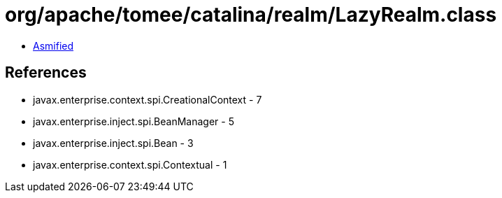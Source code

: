= org/apache/tomee/catalina/realm/LazyRealm.class

 - link:LazyRealm-asmified.java[Asmified]

== References

 - javax.enterprise.context.spi.CreationalContext - 7
 - javax.enterprise.inject.spi.BeanManager - 5
 - javax.enterprise.inject.spi.Bean - 3
 - javax.enterprise.context.spi.Contextual - 1
